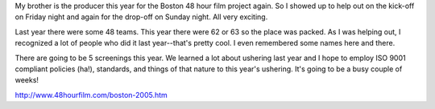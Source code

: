 .. title: 48 hour film project (2005)
.. slug: 48hours_2005
.. date: 2005-04-11 15:48:45
.. tags: 48hfp

My brother is the producer this year for the Boston 48 hour film project
again.  So I showed up to help out on the kick-off on Friday night and
again for the drop-off on Sunday night.  All very exciting.

Last year there were some 48 teams.  This year there were 62 or 63 so
the place was packed.  As I was helping out, I recognized a lot of
people who did it last year--that's pretty cool.  I even remembered
some names here and there.

There are going to be 5 screenings this year.  We learned a lot about
ushering last year and I hope to employ ISO 9001 compliant policies (ha!), 
standards, and things of that nature to this year's ushering.  It's
going to be a busy couple of weeks!

`<http://www.48hourfilm.com/boston-2005.htm>`_
